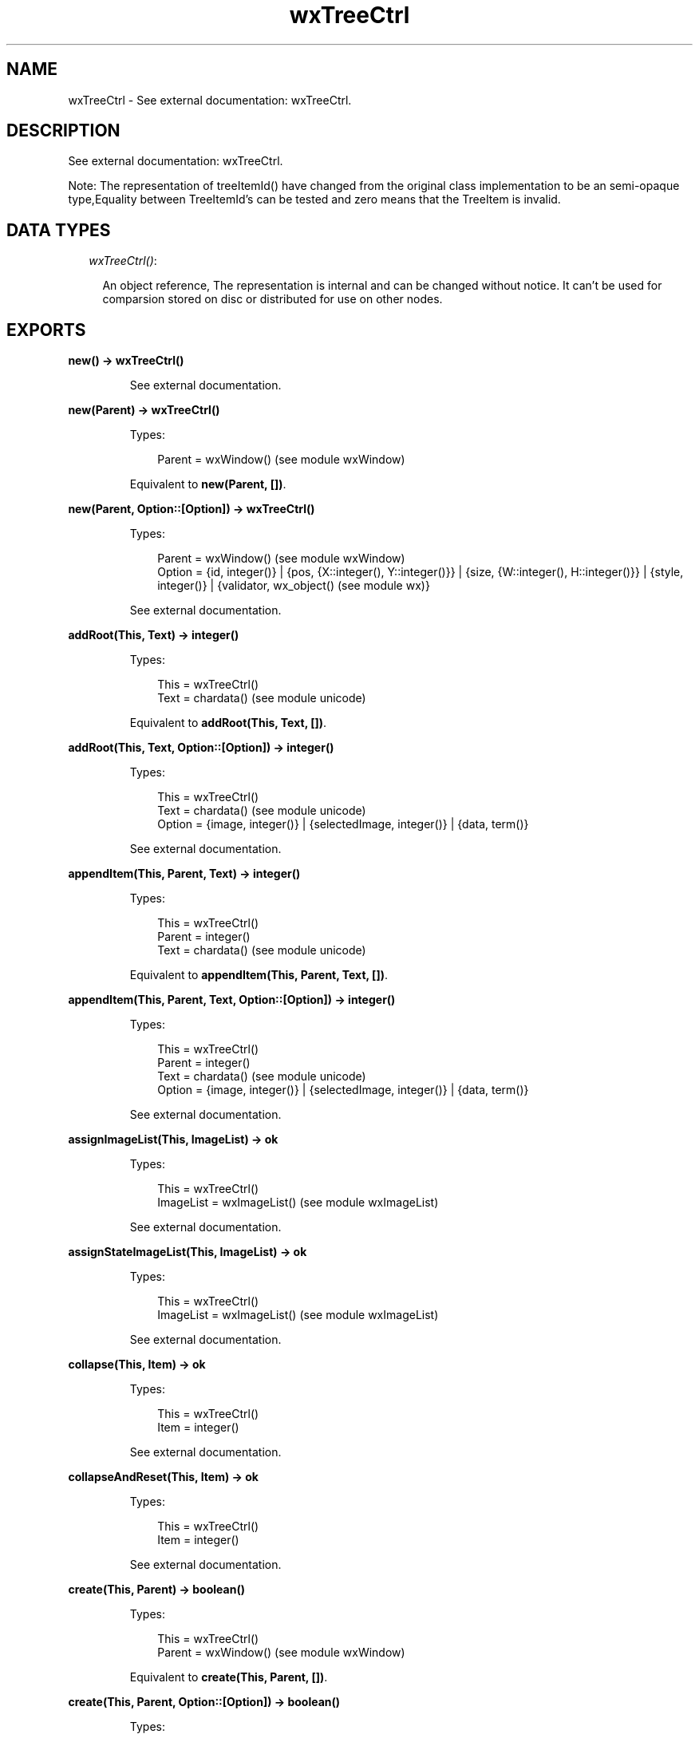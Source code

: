 .TH wxTreeCtrl 3 "wx 1.3.3" "" "Erlang Module Definition"
.SH NAME
wxTreeCtrl \- See external documentation: wxTreeCtrl.
.SH DESCRIPTION
.LP
See external documentation: wxTreeCtrl\&.
.LP
Note: The representation of treeItemId() have changed from the original class implementation to be an semi-opaque type,Equality between TreeItemId\&'s can be tested and zero means that the TreeItem is invalid\&.
.SH "DATA TYPES"

.RS 2
.TP 2
.B
\fIwxTreeCtrl()\fR\&:

.RS 2
.LP
An object reference, The representation is internal and can be changed without notice\&. It can\&'t be used for comparsion stored on disc or distributed for use on other nodes\&.
.RE
.RE
.SH EXPORTS
.LP
.B
new() -> wxTreeCtrl()
.br
.RS
.LP
See external documentation\&.
.RE
.LP
.B
new(Parent) -> wxTreeCtrl()
.br
.RS
.LP
Types:

.RS 3
Parent = wxWindow() (see module wxWindow)
.br
.RE
.RE
.RS
.LP
Equivalent to \fBnew(Parent, [])\fR\&\&.
.RE
.LP
.B
new(Parent, Option::[Option]) -> wxTreeCtrl()
.br
.RS
.LP
Types:

.RS 3
Parent = wxWindow() (see module wxWindow)
.br
Option = {id, integer()} | {pos, {X::integer(), Y::integer()}} | {size, {W::integer(), H::integer()}} | {style, integer()} | {validator, wx_object() (see module wx)}
.br
.RE
.RE
.RS
.LP
See external documentation\&.
.RE
.LP
.B
addRoot(This, Text) -> integer()
.br
.RS
.LP
Types:

.RS 3
This = wxTreeCtrl()
.br
Text = chardata() (see module unicode)
.br
.RE
.RE
.RS
.LP
Equivalent to \fBaddRoot(This, Text, [])\fR\&\&.
.RE
.LP
.B
addRoot(This, Text, Option::[Option]) -> integer()
.br
.RS
.LP
Types:

.RS 3
This = wxTreeCtrl()
.br
Text = chardata() (see module unicode)
.br
Option = {image, integer()} | {selectedImage, integer()} | {data, term()}
.br
.RE
.RE
.RS
.LP
See external documentation\&.
.RE
.LP
.B
appendItem(This, Parent, Text) -> integer()
.br
.RS
.LP
Types:

.RS 3
This = wxTreeCtrl()
.br
Parent = integer()
.br
Text = chardata() (see module unicode)
.br
.RE
.RE
.RS
.LP
Equivalent to \fBappendItem(This, Parent, Text, [])\fR\&\&.
.RE
.LP
.B
appendItem(This, Parent, Text, Option::[Option]) -> integer()
.br
.RS
.LP
Types:

.RS 3
This = wxTreeCtrl()
.br
Parent = integer()
.br
Text = chardata() (see module unicode)
.br
Option = {image, integer()} | {selectedImage, integer()} | {data, term()}
.br
.RE
.RE
.RS
.LP
See external documentation\&.
.RE
.LP
.B
assignImageList(This, ImageList) -> ok
.br
.RS
.LP
Types:

.RS 3
This = wxTreeCtrl()
.br
ImageList = wxImageList() (see module wxImageList)
.br
.RE
.RE
.RS
.LP
See external documentation\&.
.RE
.LP
.B
assignStateImageList(This, ImageList) -> ok
.br
.RS
.LP
Types:

.RS 3
This = wxTreeCtrl()
.br
ImageList = wxImageList() (see module wxImageList)
.br
.RE
.RE
.RS
.LP
See external documentation\&.
.RE
.LP
.B
collapse(This, Item) -> ok
.br
.RS
.LP
Types:

.RS 3
This = wxTreeCtrl()
.br
Item = integer()
.br
.RE
.RE
.RS
.LP
See external documentation\&.
.RE
.LP
.B
collapseAndReset(This, Item) -> ok
.br
.RS
.LP
Types:

.RS 3
This = wxTreeCtrl()
.br
Item = integer()
.br
.RE
.RE
.RS
.LP
See external documentation\&.
.RE
.LP
.B
create(This, Parent) -> boolean()
.br
.RS
.LP
Types:

.RS 3
This = wxTreeCtrl()
.br
Parent = wxWindow() (see module wxWindow)
.br
.RE
.RE
.RS
.LP
Equivalent to \fBcreate(This, Parent, [])\fR\&\&.
.RE
.LP
.B
create(This, Parent, Option::[Option]) -> boolean()
.br
.RS
.LP
Types:

.RS 3
This = wxTreeCtrl()
.br
Parent = wxWindow() (see module wxWindow)
.br
Option = {id, integer()} | {pos, {X::integer(), Y::integer()}} | {size, {W::integer(), H::integer()}} | {style, integer()} | {validator, wx_object() (see module wx)}
.br
.RE
.RE
.RS
.LP
See external documentation\&.
.RE
.LP
.B
delete(This, Item) -> ok
.br
.RS
.LP
Types:

.RS 3
This = wxTreeCtrl()
.br
Item = integer()
.br
.RE
.RE
.RS
.LP
See external documentation\&.
.RE
.LP
.B
deleteAllItems(This) -> ok
.br
.RS
.LP
Types:

.RS 3
This = wxTreeCtrl()
.br
.RE
.RE
.RS
.LP
See external documentation\&.
.RE
.LP
.B
deleteChildren(This, Item) -> ok
.br
.RS
.LP
Types:

.RS 3
This = wxTreeCtrl()
.br
Item = integer()
.br
.RE
.RE
.RS
.LP
See external documentation\&.
.RE
.LP
.B
editLabel(This, Item) -> wxTextCtrl() (see module wxTextCtrl)
.br
.RS
.LP
Types:

.RS 3
This = wxTreeCtrl()
.br
Item = integer()
.br
.RE
.RE
.RS
.LP
See external documentation\&.
.RE
.LP
.B
ensureVisible(This, Item) -> ok
.br
.RS
.LP
Types:

.RS 3
This = wxTreeCtrl()
.br
Item = integer()
.br
.RE
.RE
.RS
.LP
See external documentation\&.
.RE
.LP
.B
expand(This, Item) -> ok
.br
.RS
.LP
Types:

.RS 3
This = wxTreeCtrl()
.br
Item = integer()
.br
.RE
.RE
.RS
.LP
See external documentation\&.
.RE
.LP
.B
getBoundingRect(This, Item) -> Result
.br
.RS
.LP
Types:

.RS 3
Result = {Res::boolean(), Rect::{X::integer(), Y::integer(), W::integer(), H::integer()}}
.br
This = wxTreeCtrl()
.br
Item = integer()
.br
.RE
.RE
.RS
.LP
Equivalent to \fBgetBoundingRect(This, Item, [])\fR\&\&.
.RE
.LP
.B
getBoundingRect(This, Item, Option::[Option]) -> Result
.br
.RS
.LP
Types:

.RS 3
Result = {Res::boolean(), Rect::{X::integer(), Y::integer(), W::integer(), H::integer()}}
.br
This = wxTreeCtrl()
.br
Item = integer()
.br
Option = {textOnly, boolean()}
.br
.RE
.RE
.RS
.LP
See external documentation\&.
.RE
.LP
.B
getChildrenCount(This, Item) -> integer()
.br
.RS
.LP
Types:

.RS 3
This = wxTreeCtrl()
.br
Item = integer()
.br
.RE
.RE
.RS
.LP
Equivalent to \fBgetChildrenCount(This, Item, [])\fR\&\&.
.RE
.LP
.B
getChildrenCount(This, Item, Option::[Option]) -> integer()
.br
.RS
.LP
Types:

.RS 3
This = wxTreeCtrl()
.br
Item = integer()
.br
Option = {recursively, boolean()}
.br
.RE
.RE
.RS
.LP
See external documentation\&.
.RE
.LP
.B
getCount(This) -> integer()
.br
.RS
.LP
Types:

.RS 3
This = wxTreeCtrl()
.br
.RE
.RE
.RS
.LP
See external documentation\&.
.RE
.LP
.B
getEditControl(This) -> wxTextCtrl() (see module wxTextCtrl)
.br
.RS
.LP
Types:

.RS 3
This = wxTreeCtrl()
.br
.RE
.RE
.RS
.LP
See external documentation\&.
.RE
.LP
.B
getFirstChild(This, Item) -> Result
.br
.RS
.LP
Types:

.RS 3
Result = {Res::integer(), Cookie::integer()}
.br
This = wxTreeCtrl()
.br
Item = integer()
.br
.RE
.RE
.RS
.LP
See external documentation\&.
.RE
.LP
.B
getNextChild(This, Item, Cookie) -> Result
.br
.RS
.LP
Types:

.RS 3
Result = {Res::integer(), Cookie::integer()}
.br
This = wxTreeCtrl()
.br
Item = integer()
.br
Cookie = integer()
.br
.RE
.RE
.RS
.LP
See external documentation\&.
.RE
.LP
.B
getFirstVisibleItem(This) -> integer()
.br
.RS
.LP
Types:

.RS 3
This = wxTreeCtrl()
.br
.RE
.RE
.RS
.LP
See external documentation\&.
.RE
.LP
.B
getImageList(This) -> wxImageList() (see module wxImageList)
.br
.RS
.LP
Types:

.RS 3
This = wxTreeCtrl()
.br
.RE
.RE
.RS
.LP
See external documentation\&.
.RE
.LP
.B
getIndent(This) -> integer()
.br
.RS
.LP
Types:

.RS 3
This = wxTreeCtrl()
.br
.RE
.RE
.RS
.LP
See external documentation\&.
.RE
.LP
.B
getItemBackgroundColour(This, Item) -> wx_colour4() (see module wx)
.br
.RS
.LP
Types:

.RS 3
This = wxTreeCtrl()
.br
Item = integer()
.br
.RE
.RE
.RS
.LP
See external documentation\&.
.RE
.LP
.B
getItemData(This, Item) -> term()
.br
.RS
.LP
Types:

.RS 3
This = wxTreeCtrl()
.br
Item = integer()
.br
.RE
.RE
.RS
.LP
See external documentation\&.
.RE
.LP
.B
getItemFont(This, Item) -> wxFont() (see module wxFont)
.br
.RS
.LP
Types:

.RS 3
This = wxTreeCtrl()
.br
Item = integer()
.br
.RE
.RE
.RS
.LP
See external documentation\&.
.RE
.LP
.B
getItemImage(This, Item) -> integer()
.br
.RS
.LP
Types:

.RS 3
This = wxTreeCtrl()
.br
Item = integer()
.br
.RE
.RE
.RS
.LP
See external documentation\&.
.RE
.LP
.B
getItemImage(This, Item, Option::[Option]) -> integer()
.br
.RS
.LP
Types:

.RS 3
This = wxTreeCtrl()
.br
Item = integer()
.br
Option = {which, wx_enum() (see module wx)}
.br
.RE
.RE
.RS
.LP
See external documentation\&. 
.br
Which = ?wxTreeItemIcon_Normal | ?wxTreeItemIcon_Selected | ?wxTreeItemIcon_Expanded | ?wxTreeItemIcon_SelectedExpanded | ?wxTreeItemIcon_Max
.RE
.LP
.B
getItemText(This, Item) -> charlist() (see module unicode)
.br
.RS
.LP
Types:

.RS 3
This = wxTreeCtrl()
.br
Item = integer()
.br
.RE
.RE
.RS
.LP
See external documentation\&.
.RE
.LP
.B
getItemTextColour(This, Item) -> wx_colour4() (see module wx)
.br
.RS
.LP
Types:

.RS 3
This = wxTreeCtrl()
.br
Item = integer()
.br
.RE
.RE
.RS
.LP
See external documentation\&.
.RE
.LP
.B
getLastChild(This, Item) -> integer()
.br
.RS
.LP
Types:

.RS 3
This = wxTreeCtrl()
.br
Item = integer()
.br
.RE
.RE
.RS
.LP
See external documentation\&.
.RE
.LP
.B
getNextSibling(This, Item) -> integer()
.br
.RS
.LP
Types:

.RS 3
This = wxTreeCtrl()
.br
Item = integer()
.br
.RE
.RE
.RS
.LP
See external documentation\&.
.RE
.LP
.B
getNextVisible(This, Item) -> integer()
.br
.RS
.LP
Types:

.RS 3
This = wxTreeCtrl()
.br
Item = integer()
.br
.RE
.RE
.RS
.LP
See external documentation\&.
.RE
.LP
.B
getItemParent(This, Item) -> integer()
.br
.RS
.LP
Types:

.RS 3
This = wxTreeCtrl()
.br
Item = integer()
.br
.RE
.RE
.RS
.LP
See external documentation\&.
.RE
.LP
.B
getPrevSibling(This, Item) -> integer()
.br
.RS
.LP
Types:

.RS 3
This = wxTreeCtrl()
.br
Item = integer()
.br
.RE
.RE
.RS
.LP
See external documentation\&.
.RE
.LP
.B
getPrevVisible(This, Item) -> integer()
.br
.RS
.LP
Types:

.RS 3
This = wxTreeCtrl()
.br
Item = integer()
.br
.RE
.RE
.RS
.LP
See external documentation\&.
.RE
.LP
.B
getRootItem(This) -> integer()
.br
.RS
.LP
Types:

.RS 3
This = wxTreeCtrl()
.br
.RE
.RE
.RS
.LP
See external documentation\&.
.RE
.LP
.B
getSelection(This) -> integer()
.br
.RS
.LP
Types:

.RS 3
This = wxTreeCtrl()
.br
.RE
.RE
.RS
.LP
See external documentation\&.
.RE
.LP
.B
getSelections(This) -> Result
.br
.RS
.LP
Types:

.RS 3
Result = {Res::integer(), Val::[integer()]}
.br
This = wxTreeCtrl()
.br
.RE
.RE
.RS
.LP
See external documentation\&.
.RE
.LP
.B
getStateImageList(This) -> wxImageList() (see module wxImageList)
.br
.RS
.LP
Types:

.RS 3
This = wxTreeCtrl()
.br
.RE
.RE
.RS
.LP
See external documentation\&.
.RE
.LP
.B
hitTest(This, Point) -> Result
.br
.RS
.LP
Types:

.RS 3
Result = {Res::integer(), Flags::integer()}
.br
This = wxTreeCtrl()
.br
Point = {X::integer(), Y::integer()}
.br
.RE
.RE
.RS
.LP
See external documentation\&.
.RE
.LP
.B
insertItem(This, Parent, Pos, Text) -> integer()
.br
.RS
.LP
Types:

.RS 3
This = wxTreeCtrl()
.br
Parent = integer()
.br
Pos = integer()
.br
Text = chardata() (see module unicode)
.br
.RE
.RE
.RS
.LP
Equivalent to \fBinsertItem(This, Parent, Pos, Text, [])\fR\&\&.
.RE
.LP
.B
insertItem(This, Parent, Pos, Text, Option::[Option]) -> integer()
.br
.RS
.LP
Types:

.RS 3
This = wxTreeCtrl()
.br
Parent = integer()
.br
Pos = integer()
.br
Text = chardata() (see module unicode)
.br
Option = {image, integer()} | {selImage, integer()} | {data, term()}
.br
.RE
.RE
.RS
.LP
See external documentation\&.
.RE
.LP
.B
isBold(This, Item) -> boolean()
.br
.RS
.LP
Types:

.RS 3
This = wxTreeCtrl()
.br
Item = integer()
.br
.RE
.RE
.RS
.LP
See external documentation\&.
.RE
.LP
.B
isExpanded(This, Item) -> boolean()
.br
.RS
.LP
Types:

.RS 3
This = wxTreeCtrl()
.br
Item = integer()
.br
.RE
.RE
.RS
.LP
See external documentation\&.
.RE
.LP
.B
isSelected(This, Item) -> boolean()
.br
.RS
.LP
Types:

.RS 3
This = wxTreeCtrl()
.br
Item = integer()
.br
.RE
.RE
.RS
.LP
See external documentation\&.
.RE
.LP
.B
isVisible(This, Item) -> boolean()
.br
.RS
.LP
Types:

.RS 3
This = wxTreeCtrl()
.br
Item = integer()
.br
.RE
.RE
.RS
.LP
See external documentation\&.
.RE
.LP
.B
itemHasChildren(This, Item) -> boolean()
.br
.RS
.LP
Types:

.RS 3
This = wxTreeCtrl()
.br
Item = integer()
.br
.RE
.RE
.RS
.LP
See external documentation\&.
.RE
.LP
.B
isTreeItemIdOk(Id) -> boolean()
.br
.RS
.LP
Types:

.RS 3
Id = integer()
.br
.RE
.RE
.RS
.LP
See external documentation\&.
.RE
.LP
.B
prependItem(This, Parent, Text) -> integer()
.br
.RS
.LP
Types:

.RS 3
This = wxTreeCtrl()
.br
Parent = integer()
.br
Text = chardata() (see module unicode)
.br
.RE
.RE
.RS
.LP
Equivalent to \fBprependItem(This, Parent, Text, [])\fR\&\&.
.RE
.LP
.B
prependItem(This, Parent, Text, Option::[Option]) -> integer()
.br
.RS
.LP
Types:

.RS 3
This = wxTreeCtrl()
.br
Parent = integer()
.br
Text = chardata() (see module unicode)
.br
Option = {image, integer()} | {selectedImage, integer()} | {data, term()}
.br
.RE
.RE
.RS
.LP
See external documentation\&.
.RE
.LP
.B
scrollTo(This, Item) -> ok
.br
.RS
.LP
Types:

.RS 3
This = wxTreeCtrl()
.br
Item = integer()
.br
.RE
.RE
.RS
.LP
See external documentation\&.
.RE
.LP
.B
selectItem(This, Item) -> ok
.br
.RS
.LP
Types:

.RS 3
This = wxTreeCtrl()
.br
Item = integer()
.br
.RE
.RE
.RS
.LP
See external documentation\&.
.RE
.LP
.B
selectItem(This, Item, Option::[Option]) -> ok
.br
.RS
.LP
Types:

.RS 3
This = wxTreeCtrl()
.br
Item = integer()
.br
Option = {select, boolean()}
.br
.RE
.RE
.RS
.LP
See external documentation\&.
.RE
.LP
.B
setIndent(This, Indent) -> ok
.br
.RS
.LP
Types:

.RS 3
This = wxTreeCtrl()
.br
Indent = integer()
.br
.RE
.RE
.RS
.LP
See external documentation\&.
.RE
.LP
.B
setImageList(This, ImageList) -> ok
.br
.RS
.LP
Types:

.RS 3
This = wxTreeCtrl()
.br
ImageList = wxImageList() (see module wxImageList)
.br
.RE
.RE
.RS
.LP
See external documentation\&.
.RE
.LP
.B
setItemBackgroundColour(This, Item, Col) -> ok
.br
.RS
.LP
Types:

.RS 3
This = wxTreeCtrl()
.br
Item = integer()
.br
Col = wx_colour() (see module wx)
.br
.RE
.RE
.RS
.LP
See external documentation\&.
.RE
.LP
.B
setItemBold(This, Item) -> ok
.br
.RS
.LP
Types:

.RS 3
This = wxTreeCtrl()
.br
Item = integer()
.br
.RE
.RE
.RS
.LP
Equivalent to \fBsetItemBold(This, Item, [])\fR\&\&.
.RE
.LP
.B
setItemBold(This, Item, Option::[Option]) -> ok
.br
.RS
.LP
Types:

.RS 3
This = wxTreeCtrl()
.br
Item = integer()
.br
Option = {bold, boolean()}
.br
.RE
.RE
.RS
.LP
See external documentation\&.
.RE
.LP
.B
setItemData(This, Item, Data) -> ok
.br
.RS
.LP
Types:

.RS 3
This = wxTreeCtrl()
.br
Item = integer()
.br
Data = term()
.br
.RE
.RE
.RS
.LP
See external documentation\&.
.RE
.LP
.B
setItemDropHighlight(This, Item) -> ok
.br
.RS
.LP
Types:

.RS 3
This = wxTreeCtrl()
.br
Item = integer()
.br
.RE
.RE
.RS
.LP
Equivalent to \fBsetItemDropHighlight(This, Item, [])\fR\&\&.
.RE
.LP
.B
setItemDropHighlight(This, Item, Option::[Option]) -> ok
.br
.RS
.LP
Types:

.RS 3
This = wxTreeCtrl()
.br
Item = integer()
.br
Option = {highlight, boolean()}
.br
.RE
.RE
.RS
.LP
See external documentation\&.
.RE
.LP
.B
setItemFont(This, Item, Font) -> ok
.br
.RS
.LP
Types:

.RS 3
This = wxTreeCtrl()
.br
Item = integer()
.br
Font = wxFont() (see module wxFont)
.br
.RE
.RE
.RS
.LP
See external documentation\&.
.RE
.LP
.B
setItemHasChildren(This, Item) -> ok
.br
.RS
.LP
Types:

.RS 3
This = wxTreeCtrl()
.br
Item = integer()
.br
.RE
.RE
.RS
.LP
Equivalent to \fBsetItemHasChildren(This, Item, [])\fR\&\&.
.RE
.LP
.B
setItemHasChildren(This, Item, Option::[Option]) -> ok
.br
.RS
.LP
Types:

.RS 3
This = wxTreeCtrl()
.br
Item = integer()
.br
Option = {has, boolean()}
.br
.RE
.RE
.RS
.LP
See external documentation\&.
.RE
.LP
.B
setItemImage(This, Item, Image) -> ok
.br
.RS
.LP
Types:

.RS 3
This = wxTreeCtrl()
.br
Item = integer()
.br
Image = integer()
.br
.RE
.RE
.RS
.LP
See external documentation\&.
.RE
.LP
.B
setItemImage(This, Item, Image, Option::[Option]) -> ok
.br
.RS
.LP
Types:

.RS 3
This = wxTreeCtrl()
.br
Item = integer()
.br
Image = integer()
.br
Option = {which, wx_enum() (see module wx)}
.br
.RE
.RE
.RS
.LP
See external documentation\&. 
.br
Which = ?wxTreeItemIcon_Normal | ?wxTreeItemIcon_Selected | ?wxTreeItemIcon_Expanded | ?wxTreeItemIcon_SelectedExpanded | ?wxTreeItemIcon_Max
.RE
.LP
.B
setItemText(This, Item, Text) -> ok
.br
.RS
.LP
Types:

.RS 3
This = wxTreeCtrl()
.br
Item = integer()
.br
Text = chardata() (see module unicode)
.br
.RE
.RE
.RS
.LP
See external documentation\&.
.RE
.LP
.B
setItemTextColour(This, Item, Col) -> ok
.br
.RS
.LP
Types:

.RS 3
This = wxTreeCtrl()
.br
Item = integer()
.br
Col = wx_colour() (see module wx)
.br
.RE
.RE
.RS
.LP
See external documentation\&.
.RE
.LP
.B
setStateImageList(This, ImageList) -> ok
.br
.RS
.LP
Types:

.RS 3
This = wxTreeCtrl()
.br
ImageList = wxImageList() (see module wxImageList)
.br
.RE
.RE
.RS
.LP
See external documentation\&.
.RE
.LP
.B
setWindowStyle(This, Styles) -> ok
.br
.RS
.LP
Types:

.RS 3
This = wxTreeCtrl()
.br
Styles = integer()
.br
.RE
.RE
.RS
.LP
See external documentation\&.
.RE
.LP
.B
sortChildren(This, Item) -> ok
.br
.RS
.LP
Types:

.RS 3
This = wxTreeCtrl()
.br
Item = integer()
.br
.RE
.RE
.RS
.LP
See external documentation\&.
.RE
.LP
.B
toggle(This, Item) -> ok
.br
.RS
.LP
Types:

.RS 3
This = wxTreeCtrl()
.br
Item = integer()
.br
.RE
.RE
.RS
.LP
See external documentation\&.
.RE
.LP
.B
toggleItemSelection(This, Item) -> ok
.br
.RS
.LP
Types:

.RS 3
This = wxTreeCtrl()
.br
Item = integer()
.br
.RE
.RE
.RS
.LP
See external documentation\&.
.RE
.LP
.B
unselect(This) -> ok
.br
.RS
.LP
Types:

.RS 3
This = wxTreeCtrl()
.br
.RE
.RE
.RS
.LP
See external documentation\&.
.RE
.LP
.B
unselectAll(This) -> ok
.br
.RS
.LP
Types:

.RS 3
This = wxTreeCtrl()
.br
.RE
.RE
.RS
.LP
See external documentation\&.
.RE
.LP
.B
unselectItem(This, Item) -> ok
.br
.RS
.LP
Types:

.RS 3
This = wxTreeCtrl()
.br
Item = integer()
.br
.RE
.RE
.RS
.LP
See external documentation\&.
.RE
.LP
.B
destroy(This::wxTreeCtrl()) -> ok
.br
.RS
.LP
Destroys this object, do not use object again
.RE
.SH AUTHORS
.LP

.I
<>
